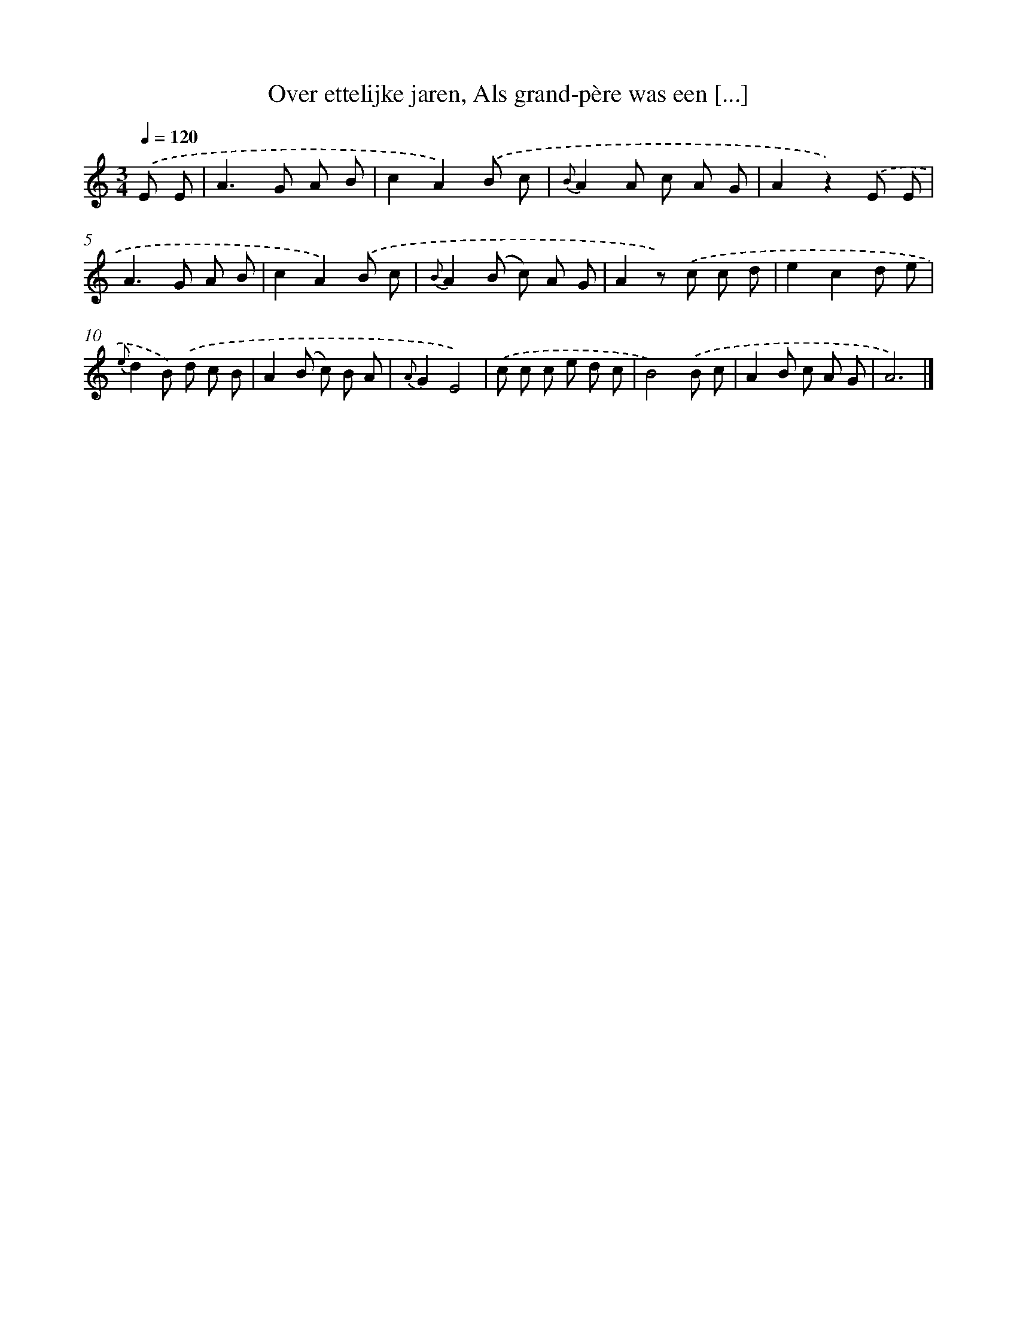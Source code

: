 X: 5893
T: Over ettelijke jaren, Als grand-père was een [...]
%%abc-version 2.0
%%abcx-abcm2ps-target-version 5.9.1 (29 Sep 2008)
%%abc-creator hum2abc beta
%%abcx-conversion-date 2018/11/01 14:36:23
%%humdrum-veritas 1824176444
%%humdrum-veritas-data 860916908
%%continueall 1
%%barnumbers 0
L: 1/8
M: 3/4
Q: 1/4=120
K: C clef=treble
.('E E [I:setbarnb 1]|
A2>G2 A B |
c2A2).('B c |
{B}A2A c A G |
A2z2).('E E |
A2>G2 A B |
c2A2).('B c |
{B}A2(B c) A G |
A2z) .('c c d |
e2c2d e |
{e}d2B) .('d c B |
A2(B c) B A |
{A}G2E4) |
.('c c c e d c |
B4).('B c |
A2B c A G |
A6) |]
